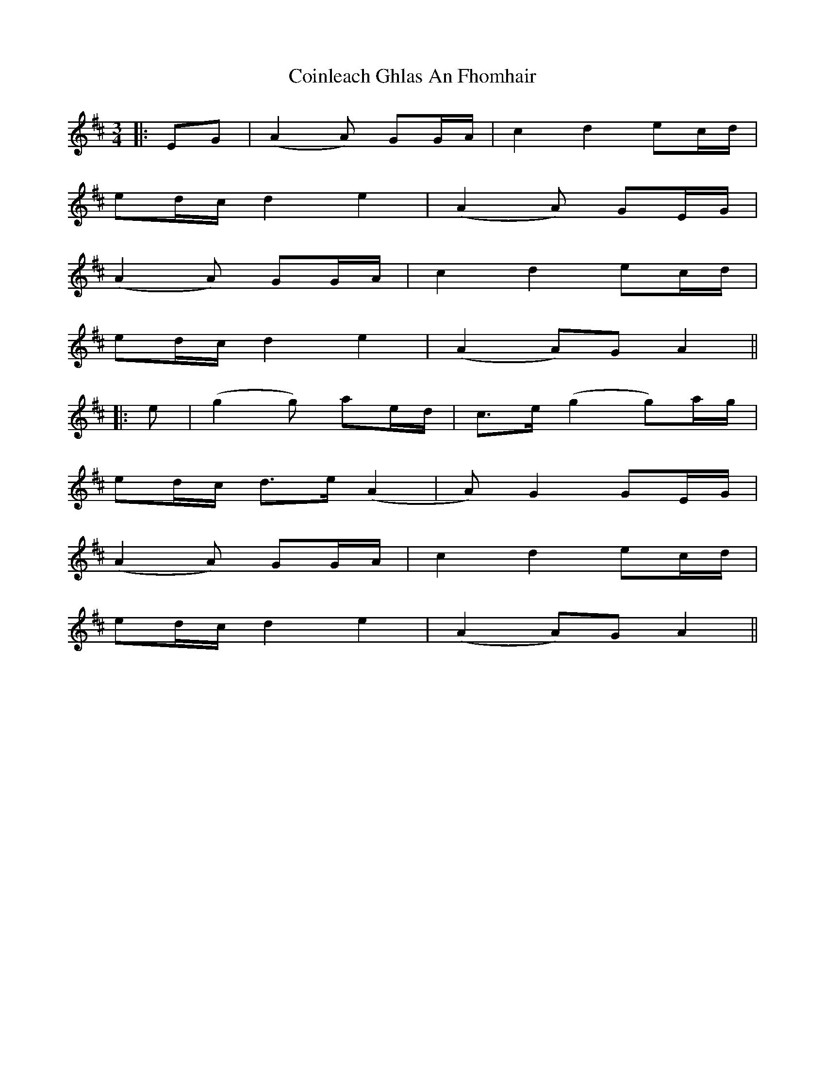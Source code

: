 X: 2
T: Coinleach Ghlas An Fhomhair
Z: JACKB
S: https://thesession.org/tunes/14400#setting26457
R: waltz
M: 3/4
L: 1/8
K: Dmaj
|:EG |(A2 A)2 GG/A/| c2 d2 ec/d/|
ed/c/ d2 e2| (A2 A)2 GE/G/|
(A2 A)2 GG/A/| c2 d2 ec/d/|
ed/c/ d2 e2| (A2 A)G A2||
|:e|(g2 g)2 ae/d/|c>e (g2 g)a/g/|
ed/c/ d>e (A2|A)2 G2 GE/G/|
(A2 A)2 GG/A/| c2 d2 ec/d/|
ed/c/ d2 e2| (A2 A)G A2||
